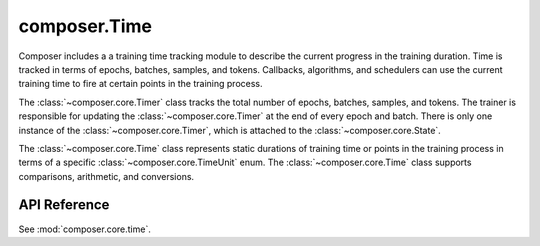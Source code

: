 composer.Time
=============

Composer includes a a training time tracking module to describe the current
progress in the training duration. Time is tracked in terms of epochs, batches,
samples, and tokens. Callbacks, algorithms, and schedulers can use the current training
time to fire at certain points in the training process.

The :class:`~composer.core.Timer` class tracks the total number of epochs, batches, samples, and tokens.
The trainer is responsible for updating the :class:`~composer.core.Timer` at the end of every epoch and batch.
There is only one instance of the :class:`~composer.core.Timer`, which is attached to the :class:`~composer.core.State`.

The :class:`~composer.core.Time` class represents static durations of training time or points in the
training process in terms of a specific :class:`~composer.core.TimeUnit` enum. The :class:`~composer.core.Time` class
supports comparisons, arithmetic, and conversions.

API Reference
*************

See :mod:`composer.core.time`.
